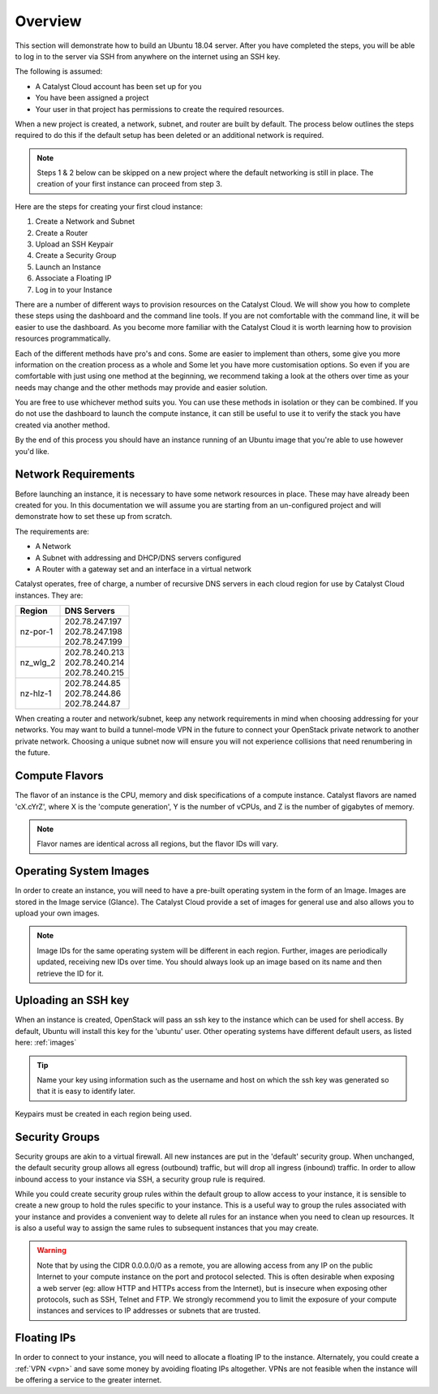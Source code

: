 .. _launching-your-first-instance:

********
Overview
********

This section will demonstrate how to build an Ubuntu 18.04 server. After you
have completed the steps, you will be able to log in to the server via SSH from
anywhere on the internet using an SSH key.

The following is assumed:

* A Catalyst Cloud account has been set up for you
* You have been assigned a project
* Your user in that project has permissions to create the required resources.

When a new project is created, a network, subnet, and router are built by
default. The process below outlines the steps required to do this if the
default setup has been deleted or an additional network is required.

.. note::

    Steps 1 & 2 below can be skipped on a new project where the default
    networking is still in place. The creation of your first instance
    can proceed from step 3.

Here are the steps for creating your first cloud instance:

1. Create a Network and Subnet
2. Create a Router
3. Upload an SSH Keypair
4. Create a Security Group
5. Launch an Instance
6. Associate a Floating IP
7. Log in to your Instance

There are a number of different ways to provision resources on the Catalyst
Cloud. We will show you how to complete these steps using the dashboard and the
command line tools. If you are not comfortable with the command line, it will
be easier to use the dashboard. As you become more familiar with the Catalyst
Cloud it is worth learning how to provision resources programmatically.

Each of the different methods have pro's and cons. Some are easier to
implement than others, some give you more information on the creation process
as a whole and Some let you have more customisation options. So even if you are
comfortable with just using one method at the beginning, we recommend taking a
look at the others over time as your needs may change and the other methods may
provide and easier solution.

You are free to use whichever method suits you. You can use these methods in
isolation or they can be combined. If you do not use the dashboard to launch
the compute instance, it can still be useful to use it to verify the
stack you have created via another method.

By the end of this process you should have an instance running of an Ubuntu
image that you're able to use however you'd like.

Network Requirements
====================

Before launching an instance, it is necessary to have some network resources in
place. These may have already been created for you. In this documentation we
will assume you are starting from an un-configured project and will demonstrate
how to set these up from scratch.

The requirements are:

* A Network
* A Subnet with addressing and DHCP/DNS servers configured
* A Router with a gateway set and an interface in a virtual network

Catalyst operates, free of charge, a number of recursive DNS servers in each
cloud region for use by Catalyst Cloud instances. They are:

.. _name_servers:

+----------+------------------------------------------------+
|  Region  | DNS Servers                                    |
+==========+================================================+
| nz-por-1 | | 202.78.247.197                               |
|          | | 202.78.247.198                               |
|          | | 202.78.247.199                               |
+----------+------------------------------------------------+
| nz_wlg_2 | | 202.78.240.213                               |
|          | | 202.78.240.214                               |
|          | | 202.78.240.215                               |
+----------+------------------------------------------------+
| nz-hlz-1 | | 202.78.244.85                                |
|          | | 202.78.244.86                                |
|          | | 202.78.244.87                                |
+----------+------------------------------------------------+

When creating a router and network/subnet, keep any network requirements in
mind when choosing addressing for your networks. You may want to build a
tunnel-mode VPN in the future to connect your OpenStack private network to
another private network. Choosing a unique subnet now will ensure you will not
experience collisions that need renumbering in the future.

Compute Flavors
===============

The flavor of an instance is the CPU, memory and disk specifications of a
compute instance. Catalyst flavors are named 'cX.cYrZ', where X is the
'compute generation', Y is the number of vCPUs, and Z is the number of
gigabytes of memory.

.. note::

  Flavor names are identical across all regions, but the flavor IDs will
  vary.

Operating System Images
=======================

In order to create an instance, you will need to have a pre-built operating
system in the form of an Image.  Images are stored in the Image service
(Glance). The Catalyst Cloud provide a set of images for general use and also
allows you to upload your own images.

.. note::

 Image IDs for the same operating system will be different in each region.
 Further, images are periodically updated, receiving new IDs over time. You
 should always look up an image based on its name and then retrieve the ID
 for it.

Uploading an SSH key
====================

When an instance is created, OpenStack will pass an ssh key to the instance
which can be used for shell access. By default, Ubuntu will install this key
for the 'ubuntu' user. Other operating systems have different default users, as
listed here: :ref:`images`

.. Tip::

 Name your key using information such as the username and host on which the
 ssh key was generated so that it is easy to identify later.

Keypairs must be created in each region being used.

Security Groups
===============

Security groups are akin to a virtual firewall. All new instances are put in
the 'default' security group. When unchanged, the default security group allows
all egress (outbound) traffic, but will drop all ingress (inbound) traffic. In
order to allow inbound access to your instance via SSH, a security group rule
is required.

While you could create security group rules within the default group to allow
access to your instance, it is sensible to create a new group to hold the rules
specific to your instance. This is a useful way to group the rules associated
with your instance and provides a convenient way to delete all rules for an
instance when you need to clean up resources. It is also a useful way to assign
the same rules to subsequent instances that you may create.

.. warning::

  Note that by using the CIDR 0.0.0.0/0 as a remote, you are allowing access
  from any IP on the public Internet to your compute instance on the port and
  protocol selected. This is often desirable when exposing a web server (eg:
  allow HTTP and HTTPs access from the Internet), but is insecure when
  exposing other protocols, such as SSH, Telnet and FTP. We strongly recommend
  you to limit the exposure of your compute instances and services to IP
  addresses or subnets that are trusted.

Floating IPs
============

In order to connect to your instance, you will need to allocate a floating IP
to the instance. Alternately, you could create a :ref:`VPN <vpn>` and save
some money by avoiding floating IPs altogether. VPNs are not feasible when the
instance will be offering a service to the greater internet.
